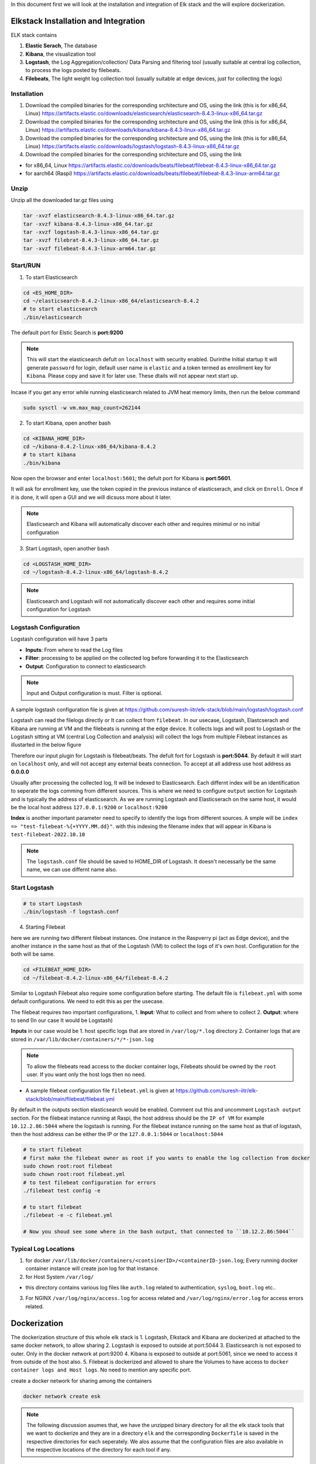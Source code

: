 In this document first we will look at the installation and integration of Elk stack and the will explore dockerization.

.. Images
.. |Elk| image:: images/elkstack.png


Elkstack Installation and Integration
=====

ELK stack contains

1. **Elastic Serach**, The database
2. **Kibana**, the visualization tool
3. **Logstash**, the Log Aggregation/collection/ Data Parsing and filtering tool (usually suitable at central log collection, to process the logs posted by filebeats.
4. **Filebeats**, The light weight log collection tool (usually suitable at edge devices, just for collecting the logs)

Installation
----

1. Download the compiled binaries for the corresponding srchitecture and OS, using the link (this is for x86_64, Linux) https://artifacts.elastic.co/downloads/elasticsearch/elasticsearch-8.4.3-linux-x86_64.tar.gz

2. Download the compiled binaries for the corresponding srchitecture and OS, using the link (this is for x86_64, Linux) https://artifacts.elastic.co/downloads/kibana/kibana-8.4.3-linux-x86_64.tar.gz

3. Download the compiled binaries for the corresponding srchitecture and OS, using the link (this is for x86_64, Linux) https://artifacts.elastic.co/downloads/logstash/logstash-8.4.3-linux-x86_64.tar.gz

4. Download the compiled binaries for the corresponding srchitecture and OS, using the link 

- for x86_64, Linux https://artifacts.elastic.co/downloads/beats/filebeat/filebeat-8.4.3-linux-x86_64.tar.gz
- for aarch64 (Raspi) https://artifacts.elastic.co/downloads/beats/filebeat/filebeat-8.4.3-linux-arm64.tar.gz

Unzip
----

Unzip all the downloaded tar.gz files using

.. code:: console

  tar -xvzf elasticsearch-8.4.3-linux-x86_64.tar.gz
  tar -xvzf kibana-8.4.3-linux-x86_64.tar.gz
  tar -xvzf logstash-8.4.3-linux-x86_64.tar.gz
  tar -xvzf filebrat-8.4.3-linux-x86_64.tar.gz
  tar -xvzf filebeat-8.4.3-linux-arm64.tar.gz

Start/RUN
----

1. To start Elasticsearch

.. code:: console

  cd <ES_HOME_DIR>
  cd ~/elasticsearch-8.4.2-linux-x86_64/elasticsearch-8.4.2
  # to start elasticsearch
  ./bin/elasticsearch 

The default port for Elstic Search is **port:9200**

.. note::

  This will start the elasticsearch defult on ``localhost`` with security enabled. Durinthe Initial startup It will generate ``password`` for login, default user name is ``elastic`` and a token termed as enrollment key for ``Kibana``. Please copy and save it for later use. These dtails will not appear next start up.

Incase if you get any error while running elasticsearch related to JVM heat memory limits, then run the below command

.. code:: console

  sudo sysctl -w vm.max_map_count=262144

2. To start Kibana, open another bash

.. code:: console

  cd <KIBANA_HOME_DIR>
  cd ~/kibana-8.4.2-linux-x86_64/kibana-8.4.2
  # to start kibana
  ./bin/kibana
  
Now open the browser and enter ``localhost:5601``; the defult port for Kibana is **port:5601**.

It will ask for enrollment key, use the token copied in the previous instance of elasticserach, and click on ``Enroll``.
Once if it is done, it will open a GUI and we will dicsuss more about it later.

.. note::

  Elasticsearch and Kibana will automatically discover each other and requires minimul or no initial configuration

3. Start Logstash, open another bash

.. code:: console

  cd <LOGSTASH_HOME_DIR>
  cd ~/logstash-8.4.2-linux-x86_64/logstash-8.4.2

.. note::

  Elasticsearch and Logstash will not automatically discover each other and requires some initial configuration for Logstash

Logstash Configuration
----
Logstash configuration will have 3 parts

- **Inputs**: From where to read the Log files
- **Filter**: processing to be applied on the collected log before forwarding it to the Elasticsearch
- **Output**: Configuration to connect to elasticsearch

.. note::
 
  Input and Output configuration is must. Filter is optional.

A sample logstash configuration file is given at https://github.com/suresh-iitr/elk-stack/blob/main/logstash/logstash.conf

Logstash can read the filelogs directly or It can collect from ``filebeat``. In our usecase, Logstash, Elastcserach and Kibana are running at VM and the filebeats is running at the edge device. It collects logs and will post to Logstash or the Logstash sitting at VM (central Log Collection and analysis) will collect the logs from multiple Filebeat instances as illustarted in the below figure

|ElK|

Therefore our input plugin for Logstash is filebeat/beats. The defult fort for Logstash is **port:5044**. By default it will start on ``localhost`` only, and will not accept any external beats connection. To accept at all address use host address as **0.0.0.0** 

Usually after processing the collected log, It will be indexed to Elasticsearch. Each differnt index will be an identification to seperate the logs comming from different sources. This is where we need to configure ``output`` section for Logstash and is typically the address of elasticsearch. As we are running Logstash and Elasticserach on the same host, it would be the local host address ``127.0.0.1:9200`` or ``localhost:9200``

**Index** is another important parameter need to specify to identify the logs from different sources. A smple will be ``index => "test-filebeat-%{+YYYY.MM.dd}"``. with this indexing the filename index that will appear in Kibana is ``test-filebeat-2022.10.10``

.. note::

  The ``logstash.conf`` file should be saved to HOME_DIR of Logstash. It doesn't necessarly be the same name, we can use differnt name also.
  
Start Logstash
----
.. code:: console

  # to start Logstash
  ./bin/logstash -f logstash.conf

4. Starting Filebeat

here we are running two different filebeat instances. One instance in the Raspverry pi (act as Edge device), and the another instance in the same host as that of the Logstash (VM) to collect the logs of it's own host. Configuration for the both will be same.

.. code:: console

  cd <FILEBEAT_HOME_DIR>
  cd ~/filebeat-8.4.2-linux-x86_64/filebeat-8.4.2

Similar to Logstash Filebeat also require some configuration before starting. The default file is ``filebeat.yml`` with some default configurations. We need to edit this as per the usecase.

The filebeat requires two important configurations,
1. **Input**: What to collect and from where to collect
2. **Output**: where to send (In our case It would be Logstash)

**Inputs** in our case would be
1. host specific logs that are stored in ``/var/log/*.log`` directory
2. Container logs that are stored in ``/var/lib/docker/containers/*/*-json.log``

.. note::

  To allow the filebeats read access to the docker container logs, Filebeats should be owned by the ``root`` user. If you want only the host logs then no need.
  
- A sample filebeat configuration file ``filebeat.yml`` is given at https://github.com/suresh-iitr/elk-stack/blob/main/filebeat/filebeat.yml

By default in the outputs section elasticsearch would be enabled. Comment out this and uncomment ``Logstash output`` section. For the filebeat instance running at Raspi, the host address should be the ``IP of VM`` for example ``10.12.2.86:5044`` where the logstash is running. For the filebeat instance running on the same host as that of logstash, then the host address can be either the IP or the ``127.0.0.1:5044`` or ``localhost:5044``  

.. code:: console

  # to start filebeat
  # first make the filebeat owner as root if you wants to enable the log collection from docker
  sudo chown root:root filebeat
  sudo chown root:root filebeat.yml
  # to test filebeat configuration for errors
  ./filebeat test config -e
  
  # to start filebeat
  ./filebeat -e -c filebeat.yml
  
  # Now you shoud see some where in the bash output, that connected to ``10.12.2.86:5044``
  
Typical Log Locations
-----

1. for docker ``/var/lib/docker/containers/<contsinerID>/<containerID-json.log``; Every running docker container instance will create json log for that instance.

2. for Host System ``/var/log/``

- this directory contains various log files like ``auth.log`` related to authentication, ``syslog``, ``boot.log`` etc..

3. For NGINX ``/var/log/nginx/access.log`` for access related and ``/var/log/nginx/error.log`` for access errors related.

Dockerization
====

The dockerization structure of this whole elk stack is 
1. Logstash, Elkstack and Kibana are dockerized at attached to the same docker network, to allow sharing 
2. Logstash is exposed to outside at port:5044
3. Elasticsearch is not exposed to outer. Only in the docker network at port:9200
4. Kibana is exposed to outside at port:5061, since we need to access it from outside of the host also.
5. Filebeat is dockerized and allowed to share the Volumes to have access to ``docker container logs and Host logs``. No need to mention any specific port.

create a docker network for sharing among the containers

.. code:: console

  docker network create esk

.. note::

  The following discussion asumes that, we have the unzipped binary directory for all the elk stack tools that we want to dockerize and they are in a directory ``elk`` and the corresponding ``Dockerfile`` is saved in the respective directories for each seperately. We alos assume that the configuration files are also available in the respective locations of the directory for each tool if any.

This reference might ne useful https://logz.io/learn/docker-monitoring-elk-stack/


1. ElasticSerach Dockerization:
-----

The dockerfile for the same is available at https://github.com/suresh-iitr/elk-stack/blob/main/elasticsearch/Dockerfile and the Docker Image for the same is available at ``docker pull suresh-iitr/elasticsearch:latest``

We also need to provide some initial configuration file 

- ``elasticsearch.yml`` https://github.com/suresh-iitr/elk-stack/blob/main/elasticsearch/elasticsearch-sample.yml if you want to continue with the default security enabled

1. build the docker image

.. code:: console

  docker build -t es:v1 .

.. note::

  while running elasticsearch in docker It will not allow to run as root user. so we need to create a user.
  
.. note::

  use of seperate command line for changing the ownership will create another copy of the whole file system and the image size will be twice. So It is recommened to execuite the owner ship at the time of ``COPY`` it self
  
.. code:: console

  COPY --chown=esuser:esuser ./elasticsearch-8.4.2 elasticsearch

2. Run the Image

.. code:: console

  docker run -it --user esuser --name es --net esk es:v1 /bin/bash

3. Initially start the container with default configuration

.. code:: console

  cd elasticsearch
  ./bin/elasticsearch

.. note::

  this will start the elastic serach by default with security enabled
  
4. To start and attach to a running container

.. code:: console
  
  docker start es
  docker exec -it es /bin/bash
  cd elasticsearch
  ./bin/elasticsearch

  

**If you want to disable the security** then stop the elasticsearch using ``Ctrl+C`` and then ``Copy`` the condiguration file https://github.com/suresh-iitr/elk-stack/blob/main/elasticsearch/elasticsearch.yml and then restart.

.. code:: console

  # open another bash
  docker cp <SRC> <ContainerID>:<Dest>
  docker cp ~/elk/search/elasticsearch.yml 2ea3120be98b:/home/esuser/elasticsearch/config/elasticsearch.yml
  # to know container ID run
  docker ps -a
  # to restart
  ./bin/elasticsearch

2. Kibana Dockerization:
-----

The dockerfile for the same is available at https://github.com/suresh-iitr/elk-stack/blob/main/kibana/Dockerfile and the Docker Image for the same is available at ``docker pull suresh-iitr/kibana``

We also need to provide some initial configuration file 

- ``kibana.yml`` https://github.com/suresh-iitr/elk-stack/blob/main/kibana/kibana-sample.yml if you want to continue with the default security enabled

.. note::
  with this configuration, we need to have the enroll token, username and password to integrate kibana with Elasticserach If you are using security enabled.
  
**If you want to disable the security** then you can use ``kibana.yml`` https://github.com/suresh-iitr/elk-stack/blob/main/kibana/kibana.yml

1. build the docker image

.. code:: console

  docker build -t kibana:v1 .
  # to run Kibana Container
  docker run -it --user esuser --name kibana --net esk -p 5601:5601 kibana:v1 /bin/bash
  # to start Kibana
  cd kibana
  ./bin/kibana

2. To start and attach to a running container

.. code:: console
  
  docker start kibana
  docker exec -it kibana /bin/bash
  cd kibana
  ./bin/kibana

3. Logstash Dockerization:
-----

The dockerfile for the same is available at https://github.com/suresh-iitr/elk-stack/blob/main/logstash/Dockerfile and the Docker Image for the same is available at ``docker pull suresh-iitr/logstash``

We also need to provide some initial configuration file 

- ``logstash.conf`` https://github.com/suresh-iitr/elk-stack/blob/main/logstash/Samplelogstash.conf if you want to continue with the default security disabled

- ``logstash.conf`` https://github.com/suresh-iitr/elk-stack/blob/main/logstash/logstash.conf if you want to continue with the default security enabled
  
1. build the docker image

.. code:: console

  docker build -t logstash:v1 .
  # to run logstash Container
  docker run -it --user esuser --name logstash --net esk -p 5044:5044 logstash:v1 /bin/bash
  # to start Logstash
  cd logstash
  ./bin/logstash -f logstash.conf
  

2. To start and attach to a running container

.. code:: console
  
  docker start logstash
  docker exec -it logstash /bin/bash
  cd logstash
  ./bin/logstash -f logstash.conf
  
3. To copy configuration file to running container

.. code:: console

  docker cp ~/elk/logstash/logstash-8.4.2/logstash.conf a9e3275df951:/home/esuser/logstash/logstash.conf  

4. Filebeat Dockerization
----

The dockerfile for the same is available at https://github.com/suresh-iitr/elk-stack/blob/main/filebeat/Dockerfile and the Docker Image for the same is available at ``docker pull suresh-iitr/filebeat`` 

A sample configuration file ``filebeat.yml`` can be found at https://github.com/suresh-iitr/elk-stack/blob/main/filebeat/filebeat.yml

Inorder to allow the contained flebeat to have access to docker logs as well as host logs we will be using the concept of ``Docker Volume``. we have created two directories in the image of filebeat and will mount to the respective source directories while running the container

.. code:: console

  # to build Image
  # the filebeat should be owned by the root user unlike logstash, elasticsearch and Kibana
  docker build -t filebeat:v1 .
  
  # to run the container
  docker run -it --name beats -v /var/lib/docker/containers:/dockerlogs -v /var/log:/hostlogs filebeat:v1 /bin/bash
  
  # incase if you are copying filebeat configuration file to a running container, then after copying change the owner permissions for the same
  chown root:root filebeat.yml
  
  # to start filebeat
  cd filebeat
  ./filebeat -e -c filebeat.yml
  
2. To start and attach to a running container

.. code:: console
  
  docker start filebeat
  docker exec -it filebeat /bin/bash
  cd filebeat
  ./filebeat -e -c filebeat.yml
  
3. To copy configuration file to running container

.. code:: console

  docker cp ~/elk/filebeat/filebeat-8.4.2-linux-x86_64/filebeat.yml c6fd4998b8c2:/filebeat/filebeat.yml

To copy the certificates, key files use ``docker cp`` for the container running on edge device

.. code:: console

  # for the container running on edge device
  docker cp ~/cert/client-pkcs8.key c6fd4998b8c2:/filebeat/client-pkcs8.key
  docker cp ~/cert/client.crt c6fd4998b8c2:/filebeat/client.crt
  docker cp ~/cert/ca.crt c6fd4998b8c2:/filebeat/ca.crt
  
  #for the container running on host device
  docker cp ~/cert/server-pkcs8.key c6fd4998b8c2:/filebeat/server-pkcs8.key
  docker cp ~/cert/server.crt c6fd4998b8c2:/filebeat/server.crt
  docker cp ~/cert/ca.crt c6fd4998b8c2:/filebeat/ca.crt
  
Change the ownerships

.. code:: console

  chown root:root filebeat.yml
  chown root:root ca.crt
  # edge device
  chown root:root client.crt
  chown root:root client-pkcs8.key
  # Same host device
  chown root:root server.crt
  chown root:root server-pkcs8.key
  
  # to check for ownership
  ls -la
  
Secure Communication b/w Filebeat & Elastic Search
====

Till now we have explored about the integration of elasticstack, now we will explore the security acpects.

1. From every ``filebeat`` instance represting a signle edge node, to Logstash at VM, the communication should be over HTTPS. The default version is ``TLSv1.2``.
2. From Logstash to Elasticsearch, No TLS is Imposed, Since Elasticsearch is not getting exposed outside.
3. From Elasticsearch to Kibana also NO TLS is imposed.
4. Kibana will be exposed to outside so we need to impose TLS.

to use TLS/SSL we need to generate the ``Certificate`` and ``Keys``.

Certifcate and Key Generation
-----
Reference: http://www.steves-internet-guide.com/mosquitto-tls/

**Overview of Steps**
1. Create a CA key pair

.. code:: console

  openssl genrsa -des3 -out ca.key 2048
  # -des3 flag will generate a password protected Key

2. Create CA certificate and use the CA key from step 1 to sign it.

.. code:: console

   openssl req -new -x509 -days 1826 -key ca.key -out ca.crt

3. Create a Server key pair for Logstash Server ``don’t password protect``

.. code:: console

   openssl genrsa -out server.key 2048
   
4. Create a Server certificate request using key from step 3

.. code:: console

   openssl req -new -out server.csr -key server.key

5. Use the CA certificate to sign the Server certificate request from step 4.

.. code:: console

   openssl x509 -req -in server.csr -CA ca.crt -CAkey ca.key -CAcreateserial -out server.crt -days 360

6. Create a Client key pair for filebeat instance ``don’t password protect``

.. code:: console

   openssl genrsa -out client.key 2048
   
7. Create a Client certificate request using key from step 3

.. code:: console

   openssl req -new -out client.csr -key client.key

8. Use the CA certificate to sign the Client certificate request from step 7.

.. code:: console

   openssl x509 -req -in client.csr -CA ca.crt -CAkey ca.key -CAcreateserial -out client.crt -days 360
   
9. Now we should have a CA key file, a CA certificate file, a Server key file, A Server Certificate file, Client key file and a client certificate file.
10. Copy ``ca.crt``, ``server.crt`` and ``server.key`` to logstash docker instance  
11. Copy ``ca.crt``, ``client.crt`` and ``client.key`` to filebeat docker instance


Securing the Communication
-----

Ref: https://www.elastic.co/guide/en/beats/filebeat/current/configuring-ssl-logstash.html

Ref: https://www.linode.com/docs/guides/secure-logstash-connections-using-ssl-certificates/

refer to the ``logstash.conf`` and ``filebeat.yml`` for the configuration changes required for to impose SSL/TLS and also ``x.509 Certificate based Authentication``.

.. note::

  x.509 certificate based authetication will works fine for LAN. But the applicability of the same in external communication is queston mark? since the client certificate will be generated for the private address and the actual public facing address will be different.

Elastic stack supports the keys in pkcs8 format only. to convert the server.key and client.key in to this format use

.. code:: console

  openssl pkcs8 -in server.key -topk8 -out server-pkcs8.key -nocrypt
  
  openssl pkcs8 -in client.key -topk8 -out client-pkcs8.key -nocrypt
  
Enable Security in Kibana
-----

To enable security mean SSL/TLS in Kibana since it is getting exposed to outside, add the belllow lines to the ``kibana.yml`` file

.. code:: console

  server.ssl.enabled: true
  server.ssl.certificate: "/home/esuser/kibana/config/server.crt"
  server.ssl.key: "/home/esuser/kibana/config/server-pkcs8.key"
  # these lines by default present in the kibana.yml file with commented out.
  # just uncomment them and provide the paths.
  
.. note::

  It is recommened to save the server.key and server-pkcs8.key in the ``config`` directory of kibana
  
We can ues the same server.crt and server-pkcs8.key generated for Logstash, since both are running on the same host.

To copy the configuration files and the certificates, key files use ``docker cp``

.. code:: console

  docker cp ~/cert/server-pkcs8.key 32fa520f28c8:/home/esuser/kibana/config/server-pkcs8.key
  docker cp ~/cert/server.crt 32fa520f28c8:/home/esuser/kibana/config/server.crt
  docker cp ~/elk/kibana/kibana-8.4.2/config/kibana.yml 32fa520f28c8:/home/esuser/kibana/config/kibana.yml
  
The configuration file with the corresponding changes can be found at https://github.com/suresh-iitr/elk-stack/blob/main/kibana/kibanaSSL.yml


while dockerizing the ELK stack
1. First start the elsticsearch container with default configfile
docker run -it --name elasticsearch --net elk -p 9200:9200 -p 9300:9300 --user esuser -m 1GB -e "discovery.type=single-node" elasticsearch:8.10.2
with some changes in the default parameters in the elasticsearch.yml file.
excluding the security.

Then start the elasticsearch instance: ./elasticsearch/bin/elasticserach

then ctrl+c after token generated

Now make the modifications in elasticserach.yml file to disable the security features
make sure all the parameters related to security are set to false

xpack.security.enabled: false

xpack.security.enrollment.enabled: false
xpack.security.http.ssl:
  enabled: true
xpack.security.transport.ssl:
  enabled: false

Then copy this config file to the docker instance
docker cp ~/elasticsearch/elasticsearch.yml elasticsearch:/home/esuser/elasticsearch/config/elasticsearch.yml

then restart the elsticsearch using ./elasticsearch/bin/elasticserach

2. Now start the kibana instance
docker run -it --name kibana --net elk -p 5601:5601 --user esuser kibana:8.10.2

in the config file kibana.yml, do the initial modifications 
server.port: 5601
server.host: "0.0.0.0"
elasticsearch.hosts: ["http://elasticsearch:9200"]
elasticsearch.ssl.verificationMode: none
These are the major changes to do. copy the modified file to kibana container

docker cp ~/kibana/kibana-8.10.2/config/kibana.yml kibana:/home/esuser/kibana/config/kibana.yml

start the kibana instance using ./kibana/bin/kibana

goto browser and open localhost:5601/

3. now we can exist from the two containers and then again restart the containers
4. Logstash is alo started in the same manner as the above

docker run -it --name logstash --user esuser --net elk -p 5044:5044 logstash:8.10.2 

* things to remember for Logstash is 
- it requires a logstash.conf file which has to be located in home directory of the logstash 
means /home/esuser/logstash/logstash.conf
this mainly contains the Input and Output plugin configurations

- to run the logstash use /home/esuser/logstash/bin/logstash -f logstash.conf

5. Filebeats setup.
all the files must be owned by the root user.
I could collect the auth.log using the input plugin filestream
and providing the path: 
paths:
    - /var/log/auth.log

the destination can be Logstash  "raspberrypi1.local:5044"

use sudo ./filebeat -e c filebeat.yml  to run the filebeat instance

6. Now we will explore how to collect syslog log using filebeats.

sudo apt list -a rsyslog  # to check is rsyslog installed?
sudo service rsyslog status   # to know the status

This command listed syslog.socket created at /run/systemd/journal/syslog

The example configuration given in Elastic docs

filebeat.inputs:
- type: syslog
  format: auto
  protocol.unix:
    path: "/path/to/syslog.sock"

sudo ./filebeat test config -e

sudo ./filebeat -e -c filebeat.yml

filebeat.inputs:
- type: filestream
id: my-filestream-id
enabled: true
paths:
  - /var/log/syslog
tags: [piBeats]

output.console:
enabled: true
pretty: true


